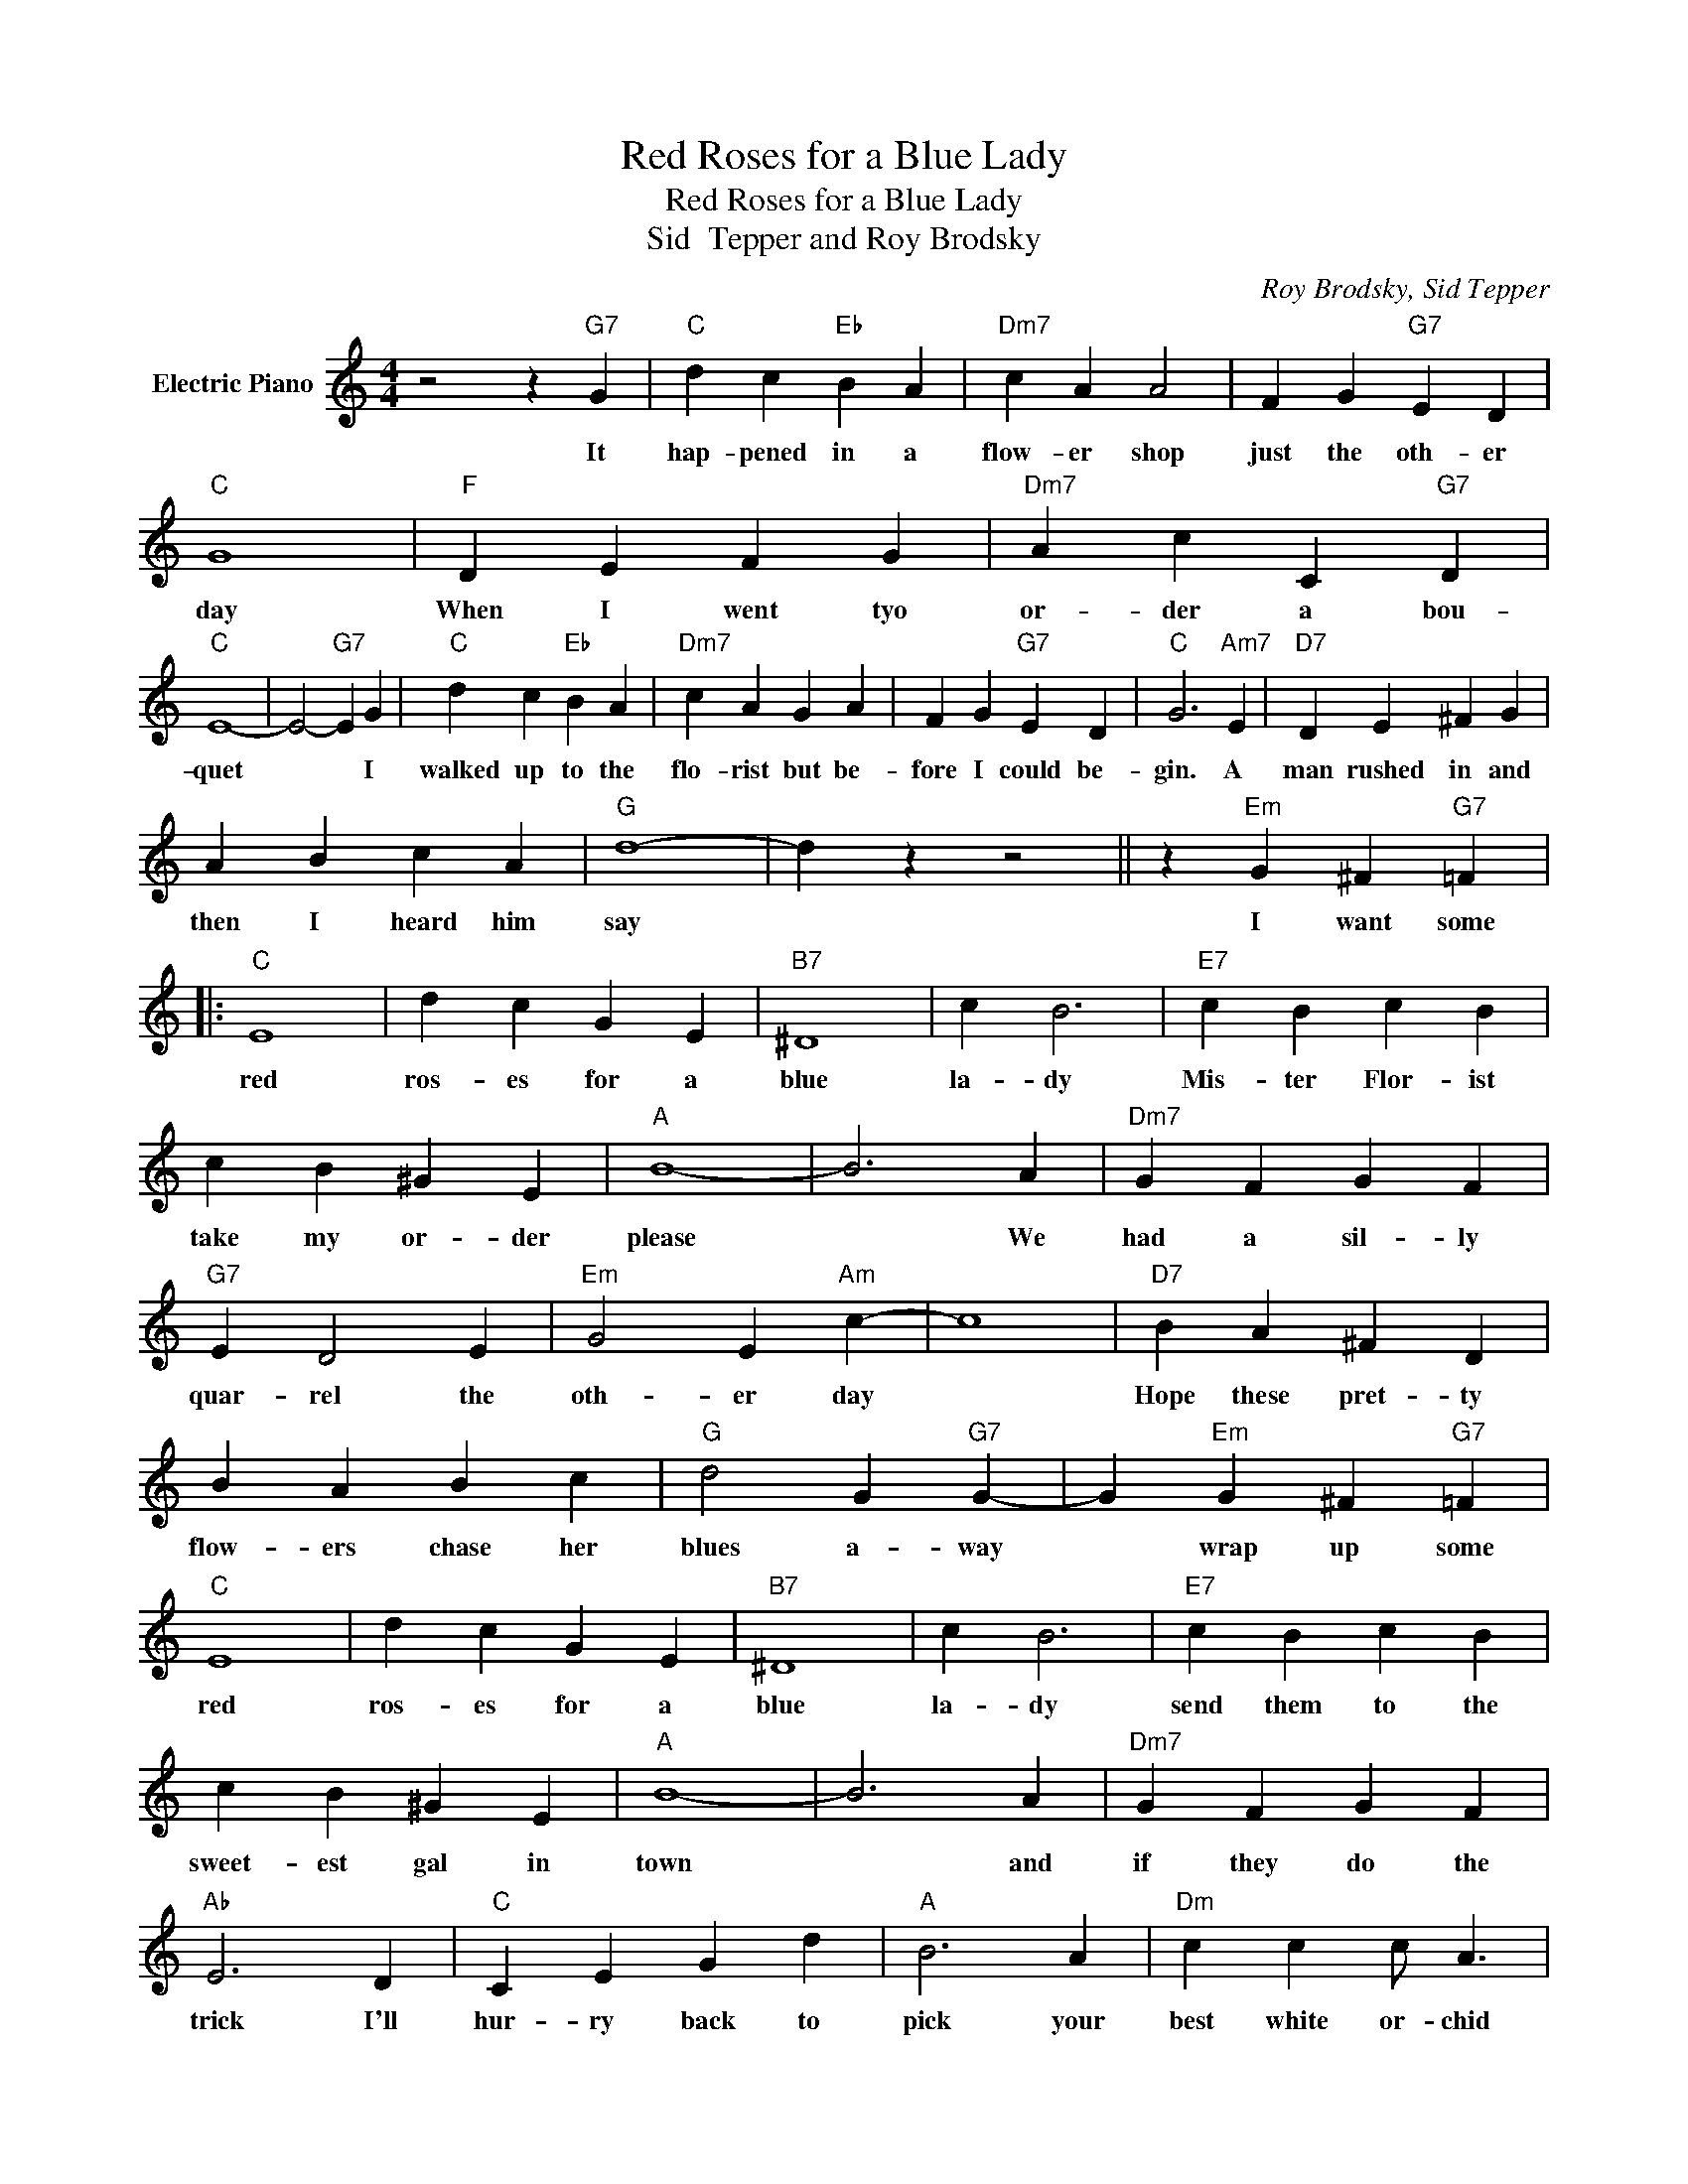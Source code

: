 X:1
T:Red Roses for a Blue Lady
T:Red Roses for a Blue Lady
T:Sid  Tepper and Roy Brodsky
C:Roy Brodsky, Sid Tepper
Z:All Rights Reserved
L:1/4
M:4/4
K:C
V:1 treble nm="Electric Piano"
%%MIDI program 4
V:1
 z2 z"G7" G |"C" d c"Eb" B A |"Dm7" c A A2 | F G"G7" E D |"C" G4 |"F" D E F G |"Dm7" A c C"G7" D | %7
w: It|hap- pened in a|flow- er shop|just the oth- er|day|When I went tyo|or- der a bou-|
"C" E4- | E2-"G7" E G |"C" d c"Eb" B A |"Dm7" c A G A | F G"G7" E D |"C" G3"Am7" E |"D7" D E ^F G | %14
w: quet|* * I|walked up to the|flo- rist but be-|fore I could be-|gin. A|man rushed in and|
 A B c A |"G" d4- | d z z2 || z"Em" G ^F"G7" =F |:"C" E4 | d c G E |"B7" ^D4 | c B3 |"E7" c B c B | %23
w: then I heard him|say||I want some|red|ros- es for a|blue|la- dy|Mis- ter Flor- ist|
 c B ^G E |"A" B4- | B3 A |"Dm7" G F G F |"G7" E D2 E |"Em" G2 E"Am" c- | c4 |"D7" B A ^F D | %31
w: take my or- der|please|* We|had a sil- ly|quar- rel the|oth- er day||Hope these pret- ty|
 B A B c |"G" d2 G"G7" G- | G"Em" G ^F"G7" =F |"C" E4 | d c G E |"B7" ^D4 | c B3 |"E7" c B c B | %39
w: flow- ers chase her|blues a- way|* wrap up some|red|ros- es for a|blue|la- dy|send them to the|
 c B ^G E |"A" B4- | B3 A |"Dm7" G F G F |"Ab" E3 D |"C" C E G d |"A" B3 A |"Dm" c c c/ A3/2 | %47
w: sweet- est gal in|town|* and|if they do the|trick I'll|hur- ry back to|pick your|best white or- chid|
"C" c A"G7" E G |"C" c4 |"G" z"Em" G ^F"G7" =F :|"C" c4- | c4 |] %52
w: for her wed- ding|gown.|I want some|gown.||

